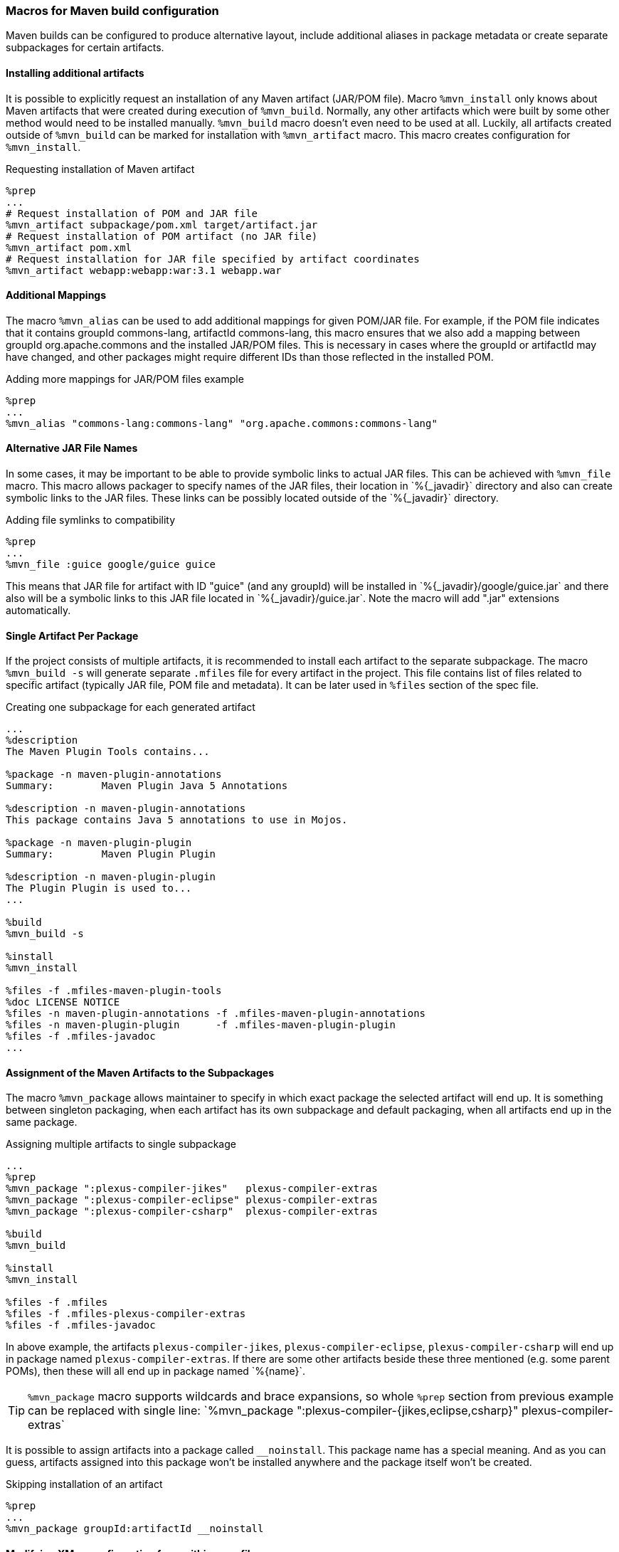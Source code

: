 [[mvn_macros]]
=== Macros for Maven build configuration
Maven builds can be configured to produce alternative layout, include additional
aliases in package metadata or create separate subpackages for certain
artifacts.

[[mvn_artifact]]
==== Installing additional artifacts
It is possible to explicitly request an installation of any Maven artifact
(JAR/POM file).  Macro `%mvn_install` only knows about Maven artifacts that were
created during execution of `%mvn_build`. Normally, any other artifacts which
were built by some other method would need to be installed manually.
`%mvn_build` macro doesn't even need to be used at all. Luckily, all artifacts
created outside of `%mvn_build` can be marked for installation with
`%mvn_artifact` macro. This macro creates configuration for `%mvn_install`.

.Requesting installation of Maven artifact
[source,spec]
-------
%prep
...
# Request installation of POM and JAR file
%mvn_artifact subpackage/pom.xml target/artifact.jar
# Request installation of POM artifact (no JAR file)
%mvn_artifact pom.xml
# Request installation for JAR file specified by artifact coordinates
%mvn_artifact webapp:webapp:war:3.1 webapp.war
-------

[[mvn_alias]]
==== Additional Mappings
The macro `%mvn_alias` can be used to add additional mappings for given POM/JAR
file. For example, if the POM file indicates that it contains groupId
commons-lang, artifactId commons-lang, this macro ensures that we also add a
mapping between groupId org.apache.commons and the installed JAR/POM files. This
is necessary in cases where the groupId or artifactId may have changed, and
other packages might require different IDs than those reflected in the installed
POM.

.Adding more mappings for JAR/POM files example
[source,spec]
-------
%prep
...
%mvn_alias "commons-lang:commons-lang" "org.apache.commons:commons-lang"
-------

[[mvn_file]]
==== Alternative JAR File Names
In some cases, it may be important to be able to provide symbolic links to actual JAR
files. This can be achieved with `%mvn_file` macro. This macro allows packager
to specify names of the JAR files, their location in +`%{_javadir}`+ directory and
also can create symbolic links to the JAR files. These links can be possibly
located outside of the +`%{_javadir}`+ directory.

.Adding file symlinks to compatibility
[source,spec]
-------
%prep
...
%mvn_file :guice google/guice guice
-------

This means that JAR file for artifact with ID "guice" (and any groupId) will be
installed in +`%{_javadir}/google/guice.jar`+ and there also will be a symbolic links to
this JAR file located in +`%{_javadir}/guice.jar`+. Note the macro will add ".jar"
extensions automatically.

[[mvn_singleton]]
==== Single Artifact Per Package
If the project consists of multiple artifacts, it is recommended to install each
artifact to the separate subpackage. The macro `%mvn_build -s` will generate
separate `.mfiles` file for every artifact in the project. This file contains
list of files related to specific artifact (typically JAR file, POM file and
metadata). It can be later used in `%files` section of the spec file.

.Creating one subpackage for each generated artifact
[source,spec]
-------
...
%description
The Maven Plugin Tools contains...

%package -n maven-plugin-annotations
Summary:        Maven Plugin Java 5 Annotations

%description -n maven-plugin-annotations
This package contains Java 5 annotations to use in Mojos.

%package -n maven-plugin-plugin
Summary:        Maven Plugin Plugin

%description -n maven-plugin-plugin
The Plugin Plugin is used to...
...

%build
%mvn_build -s

%install
%mvn_install

%files -f .mfiles-maven-plugin-tools
%doc LICENSE NOTICE
%files -n maven-plugin-annotations -f .mfiles-maven-plugin-annotations
%files -n maven-plugin-plugin      -f .mfiles-maven-plugin-plugin
%files -f .mfiles-javadoc
...
-------

[[mvn_package]]
==== Assignment of the Maven Artifacts to the Subpackages
The macro `%mvn_package` allows maintainer to specify in which exact package the
selected artifact will end up. It is something between singleton packaging, when
each artifact has its own subpackage and default packaging, when all artifacts
end up in the same package.

.Assigning multiple artifacts to single subpackage
[source,spec]
-------
...
%prep
%mvn_package ":plexus-compiler-jikes"   plexus-compiler-extras
%mvn_package ":plexus-compiler-eclipse" plexus-compiler-extras
%mvn_package ":plexus-compiler-csharp"  plexus-compiler-extras

%build
%mvn_build

%install
%mvn_install

%files -f .mfiles
%files -f .mfiles-plexus-compiler-extras
%files -f .mfiles-javadoc
-------

In above example, the artifacts `plexus-compiler-jikes`,
`plexus-compiler-eclipse`, `plexus-compiler-csharp` will end up in package named
`plexus-compiler-extras`. If there are some other artifacts beside these three
mentioned (e.g. some parent POMs), then these will all end up in package named
+`%{name}`+.

[TIP]
======
`%mvn_package` macro supports wildcards and brace expansions, so whole `%prep` section from previous example can be replaced with single line:
+`%mvn_package ":plexus-compiler-{jikes,eclipse,csharp}" plexus-compiler-extras`+
======

It is possible to assign artifacts into a package called `__noinstall`. This package
name has a special meaning. And as you can guess, artifacts assigned into this
package won't be installed anywhere and the package itself won't be created.

.Skipping installation of an artifact
[source,spec]
-------
%prep
...
%mvn_package groupId:artifactId __noinstall
-------

[[mvn_config]]
==== Modifying XMvn configuration from within spec file
Some packages might need to modify XMvn's configuration in order to build
successfully or from other reasons. This can be achieved with `mvn_config`
macro. For example, some old package can use `enum` as an identifier, but it is
also keyword since Java 1.5. Such package will probably fail to build on current
systems. This problem can be easily solved by passing `-source 1.4` to the
compiler, so one could add following line to the spec file:

.Overriding default XMvn configuration
[source,spec]
-------
%prep
...
%mvn_config buildSettings/compilerSource 1.4
-------

XMvn's configuration is quite complex, but well documented at project's
http://mizdebsk.fedorapeople.org/xmvn/site/[official website]. The website
should always be used as a primary source of information about XMvn
configuration.

[TIP]
======
Read about XMvn's configuration
http://mizdebsk.fedorapeople.org/xmvn/site/configuration.html[basics] and see
full http://mizdebsk.fedorapeople.org/xmvn/site/config.html[configuration reference].
======

[TIP]
======
All `%mvn_` macros have their own manual page which contains details on how to
use them. All possible options should be documented there. These manual pages
should be considered most up to date documentation right after source code. Try
for example `man mvn_file`. These pages are also included in the <<manpages, Appendix>>.
======
